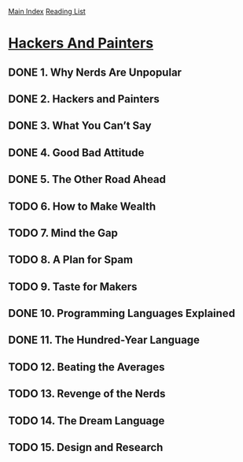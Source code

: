 [[../index.org][Main Index]]
[[./index.org][Reading List]]

* [[https://www.safaribooksonline.com/library/view/hackers-painters/0596006624/ch02.html][Hackers And Painters]]
** DONE 1. Why Nerds Are Unpopular
   CLOSED: [2017-03-27 Mon 11:03]
** DONE 2. Hackers and Painters
   CLOSED: [2017-03-27 Mon 11:00]
   :LOGBOOK:
   CLOCK: [2017-03-27 Mon 10:43]--[2017-03-27 Mon 11:00] =>  0:17
   :END:
** DONE 3. What You Can’t Say
   CLOSED: [2017-03-28 Tue 06:57]
** DONE 4. Good Bad Attitude
   CLOSED: [2017-03-28 Tue 07:05]
   :LOGBOOK:
   CLOCK: [2017-03-28 Tue 06:58]--[2017-03-28 Tue 07:05] =>  0:07
   :END:
** DONE 5. The Other Road Ahead
   CLOSED: [2017-04-06 Thu 13:30]
** TODO 6. How to Make Wealth
** TODO 7. Mind the Gap
** TODO 8. A Plan for Spam
** TODO 9. Taste for Makers
** DONE 10. Programming Languages Explained
   CLOSED: [2017-03-28 Tue 09:30]
   :LOGBOOK:
   CLOCK: [2017-03-28 Tue 09:21]--[2017-03-28 Tue 09:30] =>  0:09
   :END:
** DONE 11. The Hundred-Year Language
   CLOSED: [2017-03-28 Tue 10:37]
   :LOGBOOK:
   CLOCK: [2017-03-28 Tue 10:22]--[2017-03-28 Tue 10:37] =>  0:15
   :END:
** TODO 12. Beating the Averages
** TODO 13. Revenge of the Nerds
** TODO 14. The Dream Language
** TODO 15. Design and Research
